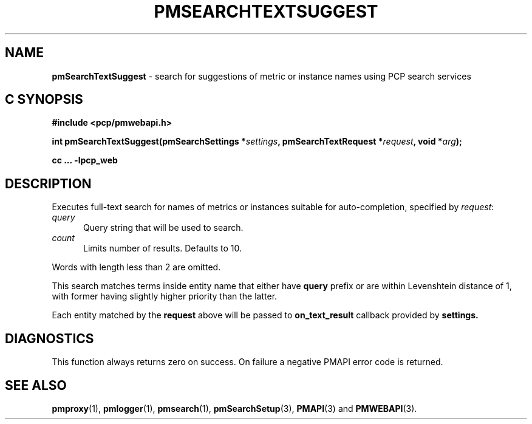 '\"macro stdmacro
.\"
.\" Copyright (c) 2020 Red Hat.
.\"
.\" This program is free software; you can redistribute it and/or modify it
.\" under the terms of the GNU General Public License as published by the
.\" Free Software Foundation; either version 2 of the License, or (at your
.\" option) any later version.
.\"
.\" This program is distributed in the hope that it will be useful, but
.\" WITHOUT ANY WARRANTY; without even the implied warranty of MERCHANTABILITY
.\" or FITNESS FOR A PARTICULAR PURPOSE.  See the GNU General Public License
.\" for more details.
.\"
.\"
.TH PMSEARCHTEXTSUGGEST 3 "PCP" "Performance Co-Pilot"
.SH NAME
\f3pmSearchTextSuggest\f1 \- search for suggestions of metric or instance names using PCP search services
.SH "C SYNOPSIS"
.ft 3
.ad l
.hy 0
#include <pcp/pmwebapi.h>
.sp
int pmSearchTextSuggest(pmSearchSettings *\fIsettings\fP,
'in +\w'int pmSearchTextSuggest('u
pmSearchTextRequest\ *\fIrequest\fP,
void\ *\fIarg\fP);
.in
.sp
cc ... \-lpcp_web
.hy
.ad
.ft 1
.SH DESCRIPTION
Executes full-text search for names of metrics or instances suitable for auto-completion, specified by
.IR request :
.TP 5
\fIquery\fR
Query string that will be used to search.
.TP 5
\fIcount\fR
Limits number of results. Defaults to 10.
.PP
Words with length less than 2 are omitted.
.PP
This search matches terms inside entity name that either have
.B query
prefix or are within Levenshtein distance of 1, with former having slightly higher priority than the latter.
.PP
Each entity matched by the
.B request
above will be passed to
.B on_text_result
callback provided by
.B settings.
.SH DIAGNOSTICS
This function always returns zero on success.
On failure a negative PMAPI error code is returned.
.SH SEE ALSO
.BR pmproxy (1),
.BR pmlogger (1),
.BR pmsearch (1),
.BR pmSearchSetup (3),
.BR PMAPI (3)
and
.BR PMWEBAPI (3).

.\" control lines for scripts/man-spell
.\" +ok+ on_text_result {from callback}
.\" +ok+ Levenshtein {from Levenshtein distance}
